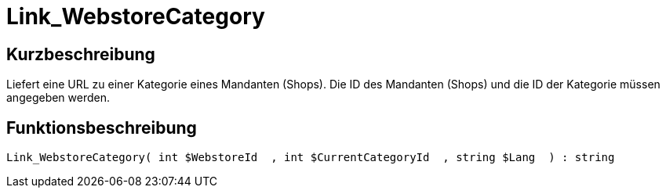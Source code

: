 = Link_WebstoreCategory
:keywords: Link_WebstoreCategory
:page-index: false

//  auto generated content Thu, 06 Jul 2017 00:42:17 +0200
== Kurzbeschreibung

Liefert eine URL zu einer Kategorie eines Mandanten (Shops). Die ID des Mandanten (Shops) und die ID der Kategorie müssen angegeben werden.

== Funktionsbeschreibung

[source,plenty]
----

Link_WebstoreCategory( int $WebstoreId  , int $CurrentCategoryId  , string $Lang  ) : string

----


